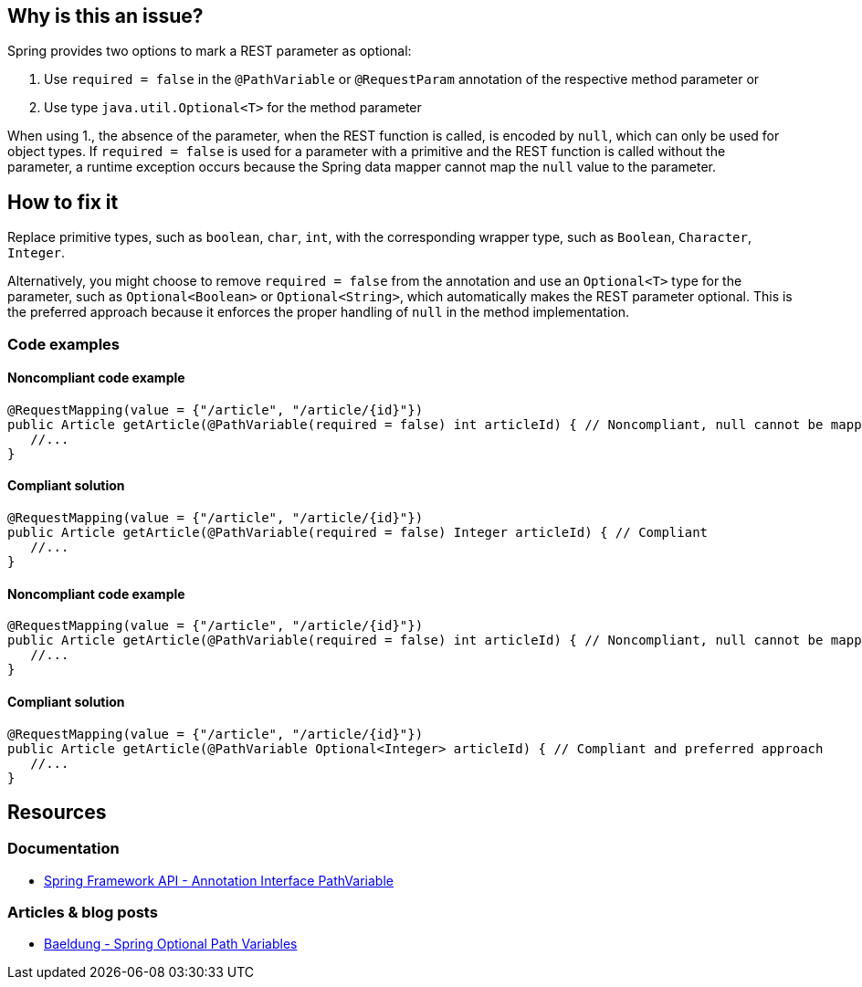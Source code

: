 == Why is this an issue?

Spring provides two options to mark a REST parameter as optional:

1. Use `required = false` in the `@PathVariable` or `@RequestParam` annotation of the respective method parameter or
2. Use type `java.util.Optional<T>` for the method parameter

When using 1., the absence of the parameter, when the REST function is called, is encoded by `null`, which can only be used for object types.
If `required = false` is used for a parameter with a primitive and the REST function is called without the parameter, a runtime exception occurs because the Spring data mapper cannot map the `null` value to the parameter.

== How to fix it

Replace primitive types, such as `boolean`, `char`, `int`, with the corresponding wrapper type, such as `Boolean`, `Character`, `Integer`.

Alternatively, you might choose to remove `required = false` from the annotation and use an `Optional<T>` type for the parameter, such as `Optional<Boolean>` or `Optional<String>`, which automatically makes the REST parameter optional.
This is the preferred approach because it enforces the proper handling of `null` in the method implementation.

=== Code examples

==== Noncompliant code example

[source,java,diff-id=1,diff-type=noncompliant]
----
@RequestMapping(value = {"/article", "/article/{id}"})
public Article getArticle(@PathVariable(required = false) int articleId) { // Noncompliant, null cannot be mapped to int
   //...
}
----

==== Compliant solution

[source,java,diff-id=1,diff-type=compliant]
----
@RequestMapping(value = {"/article", "/article/{id}"})
public Article getArticle(@PathVariable(required = false) Integer articleId) { // Compliant
   //...
}
----

==== Noncompliant code example

[source,java,diff-id=2,diff-type=noncompliant]
----
@RequestMapping(value = {"/article", "/article/{id}"})
public Article getArticle(@PathVariable(required = false) int articleId) { // Noncompliant, null cannot be mapped to int
   //...
}
----

==== Compliant solution

[source,java,diff-id=2,diff-type=compliant]
----
@RequestMapping(value = {"/article", "/article/{id}"})
public Article getArticle(@PathVariable Optional<Integer> articleId) { // Compliant and preferred approach
   //...
}
----

== Resources

=== Documentation

- https://docs.spring.io/spring-framework/docs/current/javadoc-api/org/springframework/web/bind/annotation/PathVariable.html[Spring Framework API - Annotation Interface PathVariable]

=== Articles & blog posts

- https://www.baeldung.com/spring-optional-path-variables[Baeldung - Spring Optional Path Variables]

